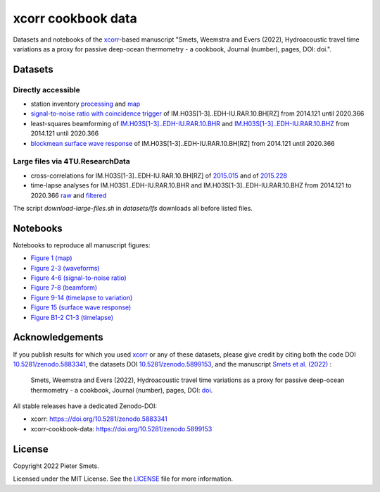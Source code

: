 *************************************
xcorr cookbook data 
*************************************

.. image:: https://zenodo.org/badge/451592540.svg
   :target: https://zenodo.org/badge/latestdoi/451592540

Datasets and notebooks of the `xcorr <https://github.com/psmsmets/xcorr>`_-based manuscript
"Smets, Weemstra and Evers (2022), Hydroacoustic travel time variations as a
proxy for passive deep-ocean thermometry - a cookbook, Journal (number),
pages, DOI: doi.".


Datasets
=====

Directly accessible
-----

- station inventory `processing <datasets/station_inventory.xml>`_ and `map <datasets/station_inventory_map.xml>`_
- `signal-to-noise ratio with coincidence trigger <datasets/snr_ct__IM.H03S[1-3]..EDH-IU.RAR.10.BH[RZ]__2014121__2020366.nc>`_ of IM.H03S[1-3]..EDH-IU.RAR.10.BH[RZ] from 2014.121 until 2020.366
- least-squares beamforming of `IM.H03S[1-3]..EDH-IU.RAR.10.BHR <datasets/beamform__IM.H03S[1-3]..EDH-IU.RAR.10.BHR__2014121__2020366.nc>`_ and `IM.H03S[1-3]..EDH-IU.RAR.10.BHZ <datasets/beamform__IM.H03S[1-3]..EDH-IU.RAR.10.BHZ__2014121__2020366.nc>`_ from 2014.121 until 2020.366
- `blockmean surface wave response <datasets/swresp__IM.H03S[1-3]..EDH-IU.RAR.10.BH[RZ]__2014121__2020366__blockmean>`_ of IM.H03S[1-3]..EDH-IU.RAR.10.BH[RZ] from 2014.121 until 2020.366


Large files via 4TU.ResearchData
-----

- cross-correlations for IM.H03S[1-3]..EDH-IU.RAR.10.BH[RZ] of `2015.015 <https://pietersmets.be/xcorr-cookbook-data/cc__IM.H03S[1-3]..EDH-IU.RAR.10.BH[RZ]__2015015.nc>`_ and of `2015.228 <https://pietersmets.be/xcorr-cookbook-data/cc__IM.H03S[1-3]..EDH-IU.RAR.10.BH[RZ]__2015228.nc>`_
- time-lapse analyses for IM.H03S1..EDH-IU.RAR.10.BHR and IM.H03S[1-3]..EDH-IU.RAR.10.BHZ from 2014.121 to 2020.366 `raw <https://pietersmets.be/xcorr-cookbook-data/timelapse__IM.H03S[1-3]..EDH-IU.RAR.10.BH[RZ]__2014121__2020366.nc>`_ and `filtered <https://pietersmets.be/xcorr-cookbook-data/timelapse__IM.H03S[1-3]..EDH-IU.RAR.10.BH[RZ]__2014121__2020366__filtered.nc>`_

The script `download-large-files.sh` in `datasets/lfs` downloads all before listed files.

Notebooks
=====

Notebooks to reproduce all manuscript figures:

- `Figure 1 (map) <notebooks/Figure 1 (map).ipynb>`_
- `Figure 2-3 (waveforms) <notebooks/Figure 2-3 (waveforms).ipynb>`_
- `Figure 4-6 (signal-to-noise ratio) <notebooks/Figure 4-6 (signal-to-noise ratio).ipynb>`_
- `Figure 7-8 (beamform) <notebooks/Figure 7-8 (beamform).ipynb>`_
- `Figure 9-14 (timelapse to variation) <notebooks/Figure 9-14 (timelapse to variation).ipynb>`_
- `Figure 15 (surface wave response) <notebooks/Figure 15 (surface wave response).ipynb>`_
- `Figure B1-2 C1-3 (timelapse) <notebooks/Figure B1-2 C1-3 (timelapse).ipynb>`_


Acknowledgements
=====

If you publish results for which you used `xcorr <https://github.com/psmsmets/xcorr>`_
or any of these datasets, please give credit by citing both the code DOI
`10.5281/zenodo.5883341 <https:://doi.org/10.5281/zenodo.5883341>`_, the datasets DOI
`10.5281/zenodo.5899153 <https://doi.org/10.5281/zenodo.5899153>`_, and the manuscript
`Smets et al. (2022)  <#>`_ :

    Smets, Weemstra and Evers (2022),
    Hydroacoustic travel time variations as a proxy for passive deep-ocean
    thermometry - a cookbook,
    Journal (number), pages, DOI: `doi <#>`_.

All stable releases have a dedicated Zenodo-DOI:

- xcorr: `https:://doi.org/10.5281/zenodo.5883341 <https:://doi.org/10.5281/zenodo.5883341>`_
- xcorr-cookbook-data: `https://doi.org/10.5281/zenodo.5899153 <https://doi.org/10.5281/zenodo.5899153>`_

License
=======

Copyright 2022 Pieter Smets.

Licensed under the MIT License. See the
`LICENSE <https://github.com/psmsmets/xcorr-cookbook-data/blob/master/LICENSE>`_
file for more information.
